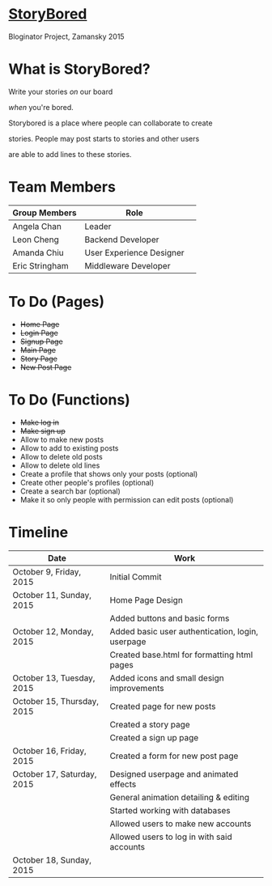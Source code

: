 * _StoryBored_
Bloginator Project, Zamansky 2015

* What is StoryBored?

 Write your stories /on/ our board

 /when/ you're bored.

 Storybored is a place where people can collaborate to create  

 stories. People may post starts to stories and other users 

 are able to add lines to these stories. 


* Team Members

| Group Members  | Role                     | 
|----------------|--------------------------|  
| Angela Chan    | Leader                   |
| Leon Cheng     | Backend Developer        |
| Amanda Chiu    | User Experience Designer |
| Eric Stringham | Middleware Developer     |

* To Do (Pages)
- +Home Page+
- +Login Page+
- +Signup Page+
- +Main Page+
- +Story Page+
- +New Post Page+

* To Do (Functions)
- +Make log in+
- +Make sign up+
- Allow to make new posts
- Allow to add to existing posts
- Allow to delete old posts
- Allow to delete old lines
- Create a profile that shows only your posts (optional)
- Create other people's profiles (optional)
- Create a search bar (optional)
- Make it so only people with permission can edit posts (optional)

* Timeline

| Date                       | Work                                             |
|----------------------------+--------------------------------------------------|
| October 9, Friday, 2015    | Initial Commit                                   |
| October 11, Sunday, 2015   | Home Page Design                                 |
|                            | Added buttons and basic forms                    |
| October 12, Monday, 2015   | Added basic user authentication, login, userpage |
|                            | Created base.html for formatting html pages      |
| October 13, Tuesday, 2015  | Added icons and small design improvements        |
| October 15, Thursday, 2015 | Created page for new posts                       |
|                            | Created a story page                             |
|                            | Created a sign up page                           |
| October 16, Friday, 2015   | Created a form for new post page                 |
| October 17, Saturday, 2015 | Designed userpage and animated effects           |
|                            | General animation detailing & editing            |
|                            | Started working with databases                   |
|                            | Allowed users to make new accounts               |
|                            | Allowed users to log in with said accounts       |
| October 18, Sunday, 2015   |                                                  |
